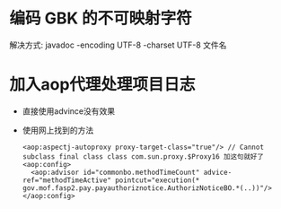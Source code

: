 * 编码 GBK 的不可映射字符
 解决方式: javadoc -encoding UTF-8 -charset UTF-8 文件名
* 加入aop代理处理项目日志
  + 直接使用advince没有效果
  + 使用网上找到的方法
    #+BEGIN_EXAMPLE
      <aop:aspectj-autoproxy proxy-target-class="true"/> // Cannot subclass final class class com.sun.proxy.$Proxy16 加这句就好了
      <aop:config>
        <aop:advisor id="commonbo.methodTimeCount" advice-ref="methodTimeActive" pointcut="execution(* gov.mof.fasp2.pay.payauthoriznotice.AuthorizNoticeBO.*(..))"/>
      </aop:config>
    #+END_EXAMPLE
    
